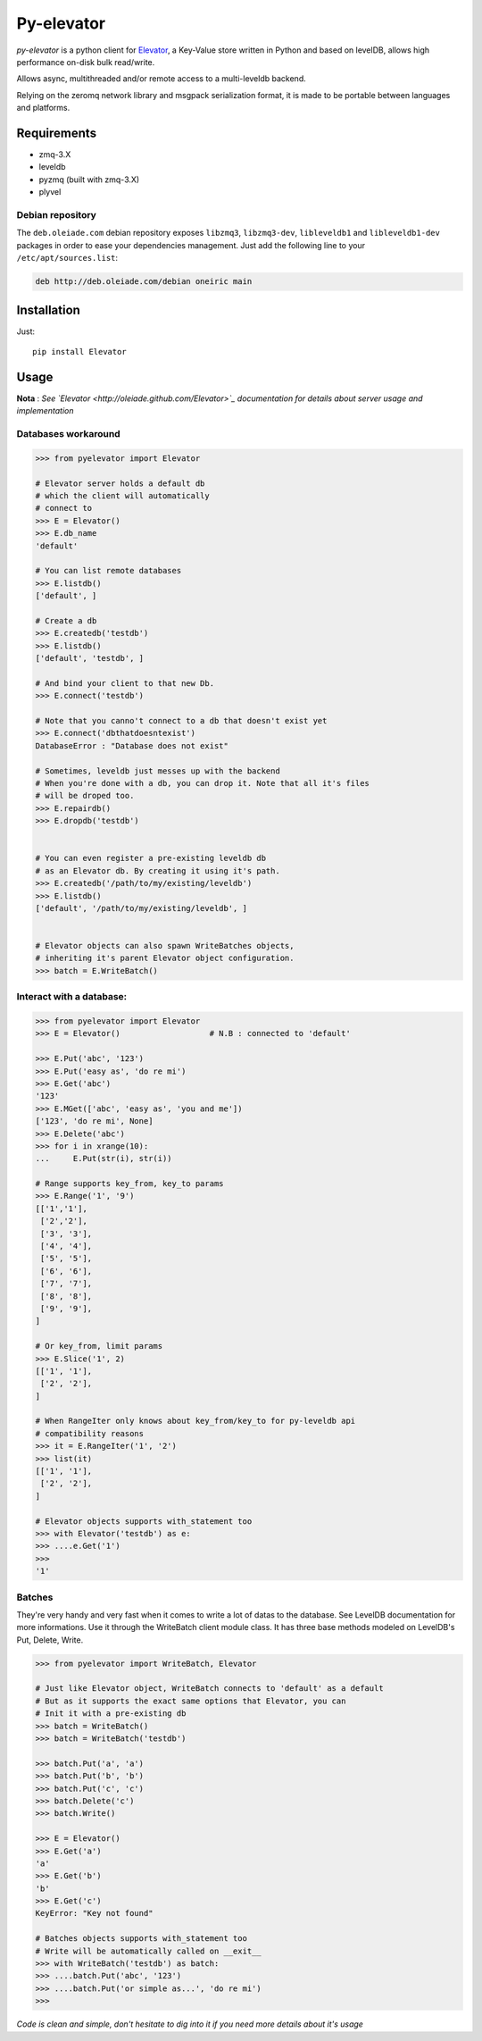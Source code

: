 ===========
Py-elevator
===========

*py-elevator* is a python client for `Elevator <http://github.com/oleiade/Elevator>`_, a Key-Value store written in Python and based on levelDB, allows high performance on-disk bulk read/write.

Allows async, multithreaded and/or remote access to a multi-leveldb backend.

Relying on the zeromq network library and msgpack serialization format, it is made to be portable between languages and platforms.

.. image:: http://api.flattr.com/button/flattr-badge-large.png
    :target: https://flattr.com/submit/auto?user_id=oleiade&url=http://github.com/oleiade/py-elevator&title=Py-elevator&language=&tags=github&category=software

Requirements
============

- zmq-3.X
- leveldb
- pyzmq (built with zmq-3.X)
- plyvel


Debian repository
-----------------

The ``deb.oleiade.com`` debian repository exposes ``libzmq3``, ``libzmq3-dev``, ``libleveldb1`` and ``libleveldb1-dev`` packages in order to ease your dependencies management. Just add the following line to your ``/etc/apt/sources.list``:

.. code-block:: bash

    deb http://deb.oleiade.com/debian oneiric main



Installation
============

Just::

    pip install Elevator


Usage
=====

**Nota** : *See `Elevator <http://oleiade.github.com/Elevator>`_ documentation for details about server usage and implementation*

Databases workaround
--------------------

.. code-block:: python

  >>> from pyelevator import Elevator

  # Elevator server holds a default db
  # which the client will automatically
  # connect to
  >>> E = Elevator()
  >>> E.db_name
  'default'

  # You can list remote databases
  >>> E.listdb()
  ['default', ]

  # Create a db
  >>> E.createdb('testdb')
  >>> E.listdb()
  ['default', 'testdb', ]

  # And bind your client to that new Db.
  >>> E.connect('testdb')

  # Note that you canno't connect to a db that doesn't exist yet
  >>> E.connect('dbthatdoesntexist')
  DatabaseError : "Database does not exist"

  # Sometimes, leveldb just messes up with the backend
  # When you're done with a db, you can drop it. Note that all it's files
  # will be droped too.
  >>> E.repairdb()
  >>> E.dropdb('testdb')


  # You can even register a pre-existing leveldb db
  # as an Elevator db. By creating it using it's path.
  >>> E.createdb('/path/to/my/existing/leveldb')
  >>> E.listdb()
  ['default', '/path/to/my/existing/leveldb', ]


  # Elevator objects can also spawn WriteBatches objects,
  # inheriting it's parent Elevator object configuration.
  >>> batch = E.WriteBatch()


Interact with a database:
-------------------------

.. code-block:: python

  >>> from pyelevator import Elevator
  >>> E = Elevator()                   # N.B : connected to 'default'

  >>> E.Put('abc', '123')
  >>> E.Put('easy as', 'do re mi')
  >>> E.Get('abc')
  '123'
  >>> E.MGet(['abc', 'easy as', 'you and me'])
  ['123', 'do re mi', None]
  >>> E.Delete('abc')
  >>> for i in xrange(10):
  ...     E.Put(str(i), str(i))

  # Range supports key_from, key_to params
  >>> E.Range('1', '9')
  [['1','1'],
   ['2','2'],
   ['3', '3'],
   ['4', '4'],
   ['5', '5'],
   ['6', '6'],
   ['7', '7'],
   ['8', '8'],
   ['9', '9'],
  ]

  # Or key_from, limit params
  >>> E.Slice('1', 2)
  [['1', '1'],
   ['2', '2'],
  ]

  # When RangeIter only knows about key_from/key_to for py-leveldb api
  # compatibility reasons
  >>> it = E.RangeIter('1', '2')
  >>> list(it)
  [['1', '1'],
   ['2', '2'],
  ]

  # Elevator objects supports with_statement too
  >>> with Elevator('testdb') as e:
  >>> ....e.Get('1')
  >>>
  '1'

Batches
-------

They're very handy and very fast when it comes to write a lot of datas to the database.
See LevelDB documentation for more informations. Use it through the WriteBatch client module class.
It has three base methods modeled on LevelDB's Put, Delete, Write.

.. code-block:: python

  >>> from pyelevator import WriteBatch, Elevator

  # Just like Elevator object, WriteBatch connects to 'default' as a default
  # But as it supports the exact same options that Elevator, you can
  # Init it with a pre-existing db
  >>> batch = WriteBatch()
  >>> batch = WriteBatch('testdb')

  >>> batch.Put('a', 'a')
  >>> batch.Put('b', 'b')
  >>> batch.Put('c', 'c')
  >>> batch.Delete('c')
  >>> batch.Write()

  >>> E = Elevator()
  >>> E.Get('a')
  'a'
  >>> E.Get('b')
  'b'
  >>> E.Get('c')
  KeyError: "Key not found"

  # Batches objects supports with_statement too
  # Write will be automatically called on __exit__
  >>> with WriteBatch('testdb') as batch:
  >>> ....batch.Put('abc', '123')
  >>> ....batch.Put('or simple as...', 'do re mi')
  >>>


*Code is clean and simple, don't hesitate to dig into it if you need more details about it's usage*
